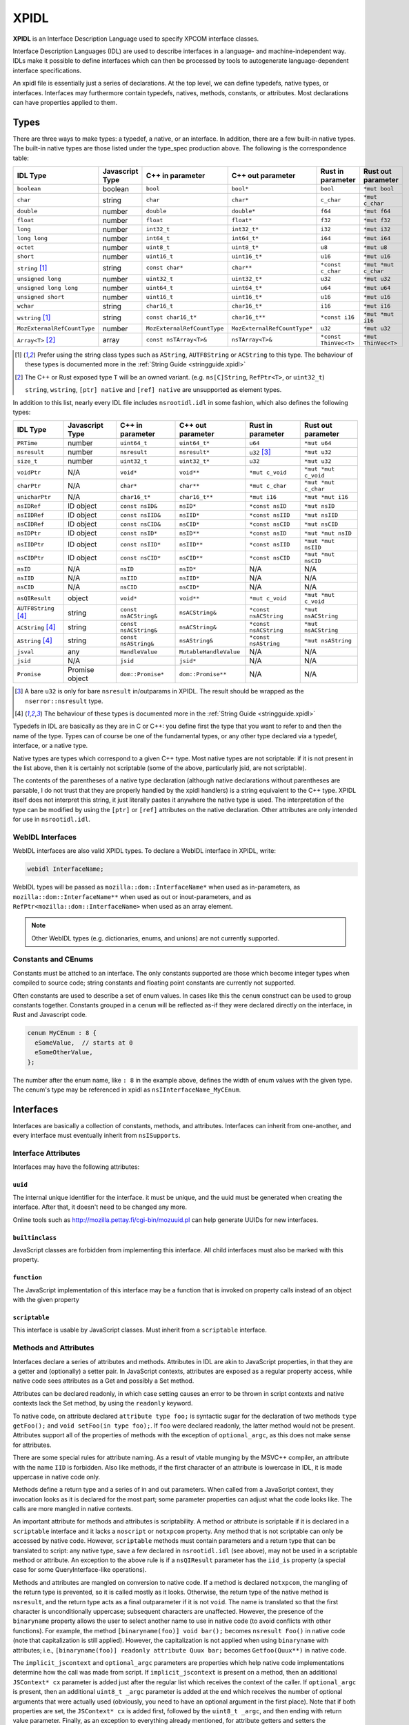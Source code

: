 XPIDL
=====

**XPIDL** is an Interface Description Language used to specify XPCOM interface
classes.

Interface Description Languages (IDL) are used to describe interfaces in a
language- and machine-independent way. IDLs make it possible to define
interfaces which can then be processed by tools to autogenerate
language-dependent interface specifications.

An xpidl file is essentially just a series of declarations. At the top level,
we can define typedefs, native types, or interfaces. Interfaces may
furthermore contain typedefs, natives, methods, constants, or attributes.
Most declarations can have properties applied to them.

Types
-----

There are three ways to make types: a typedef, a native, or an interface. In
addition, there are a few built-in native types. The built-in native types
are those listed under the type_spec production above. The following is the
correspondence table:

=========================== =============== =========================== ============================ ======================= =======================
IDL Type                    Javascript Type C++ in parameter            C++ out parameter            Rust in parameter       Rust out parameter
=========================== =============== =========================== ============================ ======================= =======================
``boolean``                 boolean         ``bool``                    ``bool*``                    ``bool``                ``*mut bool``
``char``                    string          ``char``                    ``char*``                    ``c_char``              ``*mut c_char``
``double``                  number          ``double``                  ``double*``                  ``f64``                 ``*mut f64``
``float``                   number          ``float``                   ``float*``                   ``f32``                 ``*mut f32``
``long``                    number          ``int32_t``                 ``int32_t*``                 ``i32``                 ``*mut i32``
``long long``               number          ``int64_t``                 ``int64_t*``                 ``i64``                 ``*mut i64``
``octet``                   number          ``uint8_t``                 ``uint8_t*``                 ``u8``                  ``*mut u8``
``short``                   number          ``uint16_t``                ``uint16_t*``                ``u16``                 ``*mut u16``
``string`` [#strptr]_       string          ``const char*``             ``char**``                   ``*const c_char``       ``*mut *mut c_char``
``unsigned long``           number          ``uint32_t``                ``uint32_t*``                ``u32``                 ``*mut u32``
``unsigned long long``      number          ``uint64_t``                ``uint64_t*``                ``u64``                 ``*mut u64``
``unsigned short``          number          ``uint16_t``                ``uint16_t*``                ``u16``                 ``*mut u16``
``wchar``                   string          ``char16_t``                ``char16_t*``                ``i16``                 ``*mut i16``
``wstring`` [#strptr]_      string          ``const char16_t*``         ``char16_t**``               ``*const i16``          ``*mut *mut i16``
``MozExternalRefCountType`` number          ``MozExternalRefCountType`` ``MozExternalRefCountType*`` ``u32``                 ``*mut u32``
``Array<T>`` [#array]_      array           ``const nsTArray<T>&``      ``nsTArray<T>&``             ``*const ThinVec<T>``   ``*mut ThinVec<T>``
=========================== =============== =========================== ============================ ======================= =======================

.. [#strptr]

    Prefer using the string class types such as ``AString``, ``AUTF8String``
    or ``ACString`` to this type. The behaviour of these types is documented
    more in the :ref:`String Guide <stringguide.xpidl>`

.. [#array]

    The C++ or Rust exposed type ``T`` will be an owned variant. (e.g.
    ``ns[C]String``, ``RefPtr<T>``, or ``uint32_t``)

    ``string``, ``wstring``, ``[ptr] native`` and ``[ref] native`` are
    unsupported as element types.


In addition to this list, nearly every IDL file includes ``nsrootidl.idl`` in
some fashion, which also defines the following types:

======================= ======================= ======================= ======================= ======================= =======================
IDL Type                Javascript Type         C++ in parameter        C++ out parameter       Rust in parameter       Rust out parameter
======================= ======================= ======================= ======================= ======================= =======================
``PRTime``              number                  ``uint64_t``            ``uint64_t*``           ``u64``                 ``*mut u64``
``nsresult``            number                  ``nsresult``            ``nsresult*``           ``u32`` [#rsresult]_    ``*mut u32``
``size_t``              number                  ``uint32_t``            ``uint32_t*``           ``u32``                 ``*mut u32``
``voidPtr``             N/A                     ``void*``               ``void**``              ``*mut c_void``         ``*mut *mut c_void``
``charPtr``             N/A                     ``char*``               ``char**``              ``*mut c_char``         ``*mut *mut c_char``
``unicharPtr``          N/A                     ``char16_t*``           ``char16_t**``          ``*mut i16``            ``*mut *mut i16``
``nsIDRef``             ID object               ``const nsID&``         ``nsID*``               ``*const nsID``         ``*mut nsID``
``nsIIDRef``            ID object               ``const nsIID&``        ``nsIID*``              ``*const nsIID``        ``*mut nsIID``
``nsCIDRef``            ID object               ``const nsCID&``        ``nsCID*``              ``*const nsCID``        ``*mut nsCID``
``nsIDPtr``             ID object               ``const nsID*``         ``nsID**``              ``*const nsID``         ``*mut *mut nsID``
``nsIIDPtr``            ID object               ``const nsIID*``        ``nsIID**``             ``*const nsIID``        ``*mut *mut nsIID``
``nsCIDPtr``            ID object               ``const nsCID*``        ``nsCID**``             ``*const nsCID``        ``*mut *mut nsCID``
``nsID``                N/A                     ``nsID``                ``nsID*``               N/A                     N/A
``nsIID``               N/A                     ``nsIID``               ``nsIID*``              N/A                     N/A
``nsCID``               N/A                     ``nsCID``               ``nsCID*``              N/A                     N/A
``nsQIResult``          object                  ``void*``               ``void**``              ``*mut c_void``         ``*mut *mut c_void``
``AUTF8String`` [#str]_ string                  ``const nsACString&``   ``nsACString&``         ``*const nsACString``   ``*mut nsACString``
``ACString`` [#str]_    string                  ``const nsACString&``   ``nsACString&``         ``*const nsACString``   ``*mut nsACString``
``AString`` [#str]_     string                  ``const nsAString&``    ``nsAString&``          ``*const nsAString``    ``*mut nsAString``
``jsval``               any                     ``HandleValue``         ``MutableHandleValue``  N/A                     N/A
``jsid``                N/A                     ``jsid``                ``jsid*``               N/A                     N/A
``Promise``             Promise object          ``dom::Promise*``       ``dom::Promise**``      N/A                     N/A
======================= ======================= ======================= ======================= ======================= =======================

.. [#rsresult]

    A bare ``u32`` is only for bare ``nsresult`` in/outparams in XPIDL. The
    result should be wrapped as the ``nserror::nsresult`` type.

.. [#str]

    The behaviour of these types is documented more in the :ref:`String Guide
    <stringguide.xpidl>`

Typedefs in IDL are basically as they are in C or C++: you define first the
type that you want to refer to and then the name of the type. Types can of
course be one of the fundamental types, or any other type declared via a
typedef, interface, or a native type.

Native types are types which correspond to a given C++ type. Most native
types are not scriptable: if it is not present in the list above, then it is
certainly not scriptable (some of the above, particularly jsid, are not
scriptable).

The contents of the parentheses of a native type declaration (although native
declarations without parentheses are parsable, I do not trust that they are
properly handled by the xpidl handlers) is a string equivalent to the C++
type. XPIDL itself does not interpret this string, it just literally pastes
it anywhere the native type is used. The interpretation of the type can be
modified by using the ``[ptr]`` or ``[ref]`` attributes on the native
declaration. Other attributes are only intended for use in ``nsrootidl.idl``.

WebIDL Interfaces
~~~~~~~~~~~~~~~~~

WebIDL interfaces are also valid XPIDL types. To declare a WebIDL interface in
XPIDL, write:

.. code-block::

    webidl InterfaceName;

WebIDL types will be passed as ``mozilla::dom::InterfaceName*`` when used as
in-parameters, as ``mozilla::dom::InterfaceName**`` when used as out or
inout-parameters, and as ``RefPtr<mozilla::dom::InterfaceName>`` when used as
an array element.

.. note::

    Other WebIDL types (e.g. dictionaries, enums, and unions) are not currently
    supported.

Constants and CEnums
~~~~~~~~~~~~~~~~~~~~

Constants must be attched to an interface. The only constants supported are
those which become integer types when compiled to source code; string constants
and floating point constants are currently not supported.

Often constants are used to describe a set of enum values. In cases like this
the ``cenum`` construct can be used to group constants together. Constants
grouped in a ``cenum`` will be reflected as-if they were declared directly on
the interface, in Rust and Javascript code.

.. code-block::

   cenum MyCEnum : 8 {
     eSomeValue,  // starts at 0
     eSomeOtherValue,
   };

The number after the enum name, like ``: 8`` in the example above, defines the
width of enum values with the given type. The cenum's type may be referenced in
xpidl as ``nsIInterfaceName_MyCEnum``.

Interfaces
----------

Interfaces are basically a collection of constants, methods, and attributes.
Interfaces can inherit from one-another, and every interface must eventually
inherit from ``nsISupports``.

Interface Attributes
~~~~~~~~~~~~~~~~~~~~

Interfaces may have the following attributes:

``uuid``
````````

The internal unique identifier for the interface. it must be unique, and the
uuid must be generated when creating the interface. After that, it doesn't need
to be changed any more.

Online tools such as http://mozilla.pettay.fi/cgi-bin/mozuuid.pl can help
generate UUIDs for new interfaces.

``builtinclass``
````````````````

JavaScript classes are forbidden from implementing this interface. All child
interfaces must also be marked with this property.

``function``
````````````

The JavaScript implementation of this interface may be a function that is
invoked on property calls instead of an object with the given property

``scriptable``
``````````````

This interface is usable by JavaScript classes. Must inherit from a
``scriptable`` interface.

Methods and Attributes
~~~~~~~~~~~~~~~~~~~~~~

Interfaces declare a series of attributes and methods. Attributes in IDL are
akin to JavaScript properties, in that they are a getter and (optionally) a
setter pair. In JavaScript contexts, attributes are exposed as a regular
property access, while native code sees attributes as a Get and possibly a Set
method.

Attributes can be declared readonly, in which case setting causes an error to
be thrown in script contexts and native contexts lack the Set method, by using
the ``readonly`` keyword.

To native code, on attribute declared ``attribute type foo;`` is syntactic
sugar for the declaration of two methods ``type getFoo();`` and ``void
setFoo(in type foo);``. If ``foo`` were declared readonly, the latter method
would not be present.  Attributes support all of the properties of methods with
the exception of ``optional_argc``, as this does not make sense for attributes.

There are some special rules for attribute naming. As a result of vtable
munging by the MSVC++ compiler, an attribute with the name ``IID`` is
forbidden.  Also like methods, if the first character of an attribute is
lowercase in IDL, it is made uppercase in native code only.

Methods define a return type and a series of in and out parameters. When called
from a JavaScript context, they invocation looks as it is declared for the most
part; some parameter properties can adjust what the code looks like. The calls
are more mangled in native contexts.

An important attribute for methods and attributes is scriptability. A method or
attribute is scriptable if it is declared in a ``scriptable`` interface and it
lacks a ``noscript`` or ``notxpcom`` property. Any method that is not
scriptable can only be accessed by native code. However, ``scriptable`` methods
must contain parameters and a return type that can be translated to script: any
native type, save a few declared in ``nsrootidl.idl`` (see above), may not be
used in a scriptable method or attribute. An exception to the above rule is if
a ``nsQIResult`` parameter has the ``iid_is`` property (a special case for some
QueryInterface-like operations).

Methods and attributes are mangled on conversion to native code. If a method is
declared ``notxpcom``, the mangling of the return type is prevented, so it is
called mostly as it looks. Otherwise, the return type of the native method is
``nsresult``, and the return type acts as a final outparameter if it is not
``void``.  The name is translated so that the first character is
unconditionally uppercase; subsequent characters are unaffected. However, the
presence of the ``binaryname`` property allows the user to select another name
to use in native code (to avoid conflicts with other functions). For example,
the method ``[binaryname(foo)] void bar();`` becomes ``nsresult Foo()`` in
native code (note that capitalization is still applied). However, the
capitalization is not applied when using ``binaryname`` with attributes; i.e.,
``[binaryname(foo)] readonly attribute Quux bar;`` becomes ``Getfoo(Quux**)``
in native code.

The ``implicit_jscontext`` and ``optional_argc`` parameters are properties
which help native code implementations determine how the call was made from
script. If ``implicit_jscontext`` is present on a method, then an additional
``JSContext* cx`` parameter is added just after the regular list which receives
the context of the caller. If ``optional_argc`` is present, then an additional
``uint8_t _argc`` parameter is added at the end which receives the number of
optional arguments that were actually used (obviously, you need to have an
optional argument in the first place). Note that if both properties are set,
the ``JSContext* cx`` is added first, followed by the ``uint8_t _argc``, and
then ending with return value parameter. Finally, as an exception to everything
already mentioned, for attribute getters and setters the ``JSContext *cx``
comes before any other arguments.

Another native-only property is ``nostdcall``. Normally, declarations are made
in the stdcall ABI on Windows to be ABI-compatible with COM interfaces. Any
non-scriptable method or attribute with ``nostdcall`` instead uses the
``thiscall`` ABI convention. Methods without this property generally use
``NS_IMETHOD`` in their declarations and ``NS_IMETHODIMP`` in their definitions
to automatically add in the stdcall declaration specifier on requisite
compilers; those that use this method may use a plain ``nsresult`` instead.

Another property, ``infallible``, is attribute-only. When present, it causes an
infallible C++ getter function definition to be generated for the attribute
alongside the normal fallible C++ getter declaration. It should only be used if
the fallible getter will be infallible in practice (i.e. always return
``NS_OK``) for all possible implementations. This infallible getter contains
code that calls the fallible getter, asserts success, and returns the gotten
value directly. The point of using this property is to make C++ code nicer -- a
call to the infallible getter is more concise and readable than a call to the
fallible getter. This property can only be used for attributes having built-in
or interface types, and within classes that are marked with ``builtinclass``.
The latter restriction is because C++ implementations of fallible getters can
be audited for infallibility, but JS implementations can always throw (e.g. due
to OOM).

The ``must_use`` property is useful if the result of a method call or an
attribute get/set should always (or usually) be checked, which is frequently
the case.  (e.g. a method that opens a file should almost certainly have its
result checked.) This property will cause ``[[nodiscard]]`` to be added to the
generated function declarations, which means certain compilers (e.g. clang and
GCC) will reports errors if these results are not used.

Method Parameters
~~~~~~~~~~~~~~~~~

Each method parameter can be specified in one of three modes: ``in``, ``out``,
or ``inout``. An ``out`` parameter is essentially an auxiliary return value,
although these are moderately cumbersome to use from script contexts and should
therefore be avoided if reasonable. An ``inout`` parameter is an in parameter
whose value may be changed as a result of the method; these parameters are
rather annoying to use and should generally be avoided if at all possible.

``out`` and ``inout`` parameters are reflected as objects having the ``.value``
property which contains the real value of the parameter; the ``value``
attribute is missing in the case of ``out`` parameters and is initialized to
the passed-in-value for ``inout`` parameters. The script code needs to set this
property to assign a value to the parameter. Regular ``in`` parameters are
reflected more or less normally, with numeric types all representing numbers,
booleans as ``true`` or ``false``, the various strings (including ``AString``
etc.) as a JavaScript string, and ``nsID`` types as a ``Components.ID``
instance. In addition, the ``jsval`` type is translated as the appropriate
JavaScript value (since a ``jsval`` is the internal representation of all
JavaScript values), and parameters with the ``nsIVeriant`` interface have their
types automatically boxed and unboxed as appropriate.

The equivalent representations of all IDL types in native code is given in the
earlier tables; parameters of type ``inout`` follow their ``out`` form. Native
code should pay particular attention to not passing in null values for out
parameters (although some parts of the codebase are known to violate this, it
is strictly enforced at the JS<->native barrier).

Representations of types additionally depend on some of the many types of
properties they may have. The ``array`` property turns the parameter into an array;
the parameter must also have a corresponding ``size_is`` property whose argument is
the parameter that has the size of the array. In native code, the type gains
another pointer indirection, and JavaScript arrays are used in script code.
Script code callers can ignore the value of array parameter, but implementors
must still set the values appropriately.

.. note::

    Prefer using the ``Array<T>`` builtin over the ``[array]`` attribute for
    new code. It is more ergonomic to use from both JS and C++. In the future,
    ``[array]`` may be deprecated and removed.

The ``const`` and ``shared`` properties are special to native code. As its name
implies, the ``const`` property makes its corresponding argument ``const``. The
``shared`` property is only meaningful for ``out`` or ``inout`` parameters and
it means that the pointer value should not be freed by the caller. Only simple
native pointer types like ``string``, ``wstring``, and ``octetPtr`` may be
declared shared.  The shared property also makes its corresponding argument
const.

The ``retval`` property indicates that the parameter is actually acting as the
return value, and it is only the need to assign properties to the parameter
that is causing it to be specified as a parameter. It has no effect on native
code, but script code uses it like a regular return value. Naturally, a method
which contains a ``retval`` parameter must be declared ``void``, and the
parameter itself must be an ``out`` parameter and the last parameter.

Other properties are the ``optional`` and ``iid_is`` property. The ``optional``
property indicates that script code may omit the property without problems; all
subsequent parameters must either by optional themselves or the retval
parameter. Note that optional out parameters still pass in a variable for the
parameter, but its value will be ignored. The ``iid_is`` parameter indicates
that the real IID of an ``nsQIResult`` parameter may be found in the
corresponding parameter, to allow script code to automatically unbox the type.

Not all type combinations are possible. Native types with the various string
properties are all forbidden from being used as an ``inout`` parameter or as an
``array`` parameter. In addition, native types with the ``nsid`` property but
lacking either a ``ptr`` or ``ref`` property are forbidden unless the method is
``notxpcom`` and it is used as an ``in`` parameter.

Ownership Rules
```````````````

For types that reference heap-allocated data (strings, arrays, interface
pointers, etc), you must follow the XPIDL data ownership conventions in order
to avoid memory corruption and security vulnerabilities:

* For ``in`` parameters, the caller allocates and deallocates all data. If the
  callee needs to use the data after the call completes, it must make a private
  copy of the data, or, in the case of interface pointers, ``AddRef`` it.
* For ``out`` parameters, the callee creates the data, and transfers ownership
  to the caller. For buffers, the callee allocates the buffer with ``malloc``,
  and the caller frees the buffer with ``free``. For interface pointers, the
  callee does the ``AddRef`` on behalf of the caller, and the caller must call
  ``Release``. This manual reference/memory management should be performed
  using the ``getter_AddRefs`` and ``getter_Transfers`` helpers in new code.
* For ``inout`` parameters, the callee must clean up the old data if it chooses
  to replace it. Buffers must be deallocated with ``free``, and interface
  pointers must be ``Release``'d. Afterwards, the above rules for ``out``
  apply.
* ``shared`` out-parameters should not be freed, as they are intended to refer
  to constant string literals.
